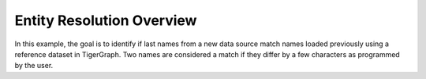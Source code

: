 ==========================
Entity Resolution Overview
==========================

In this example, the goal is to identify if last names from a new data source 
match names loaded previously using a reference dataset in TigerGraph. Two names
are considered a match if they differ by a few characters as programmed by the 
user.

